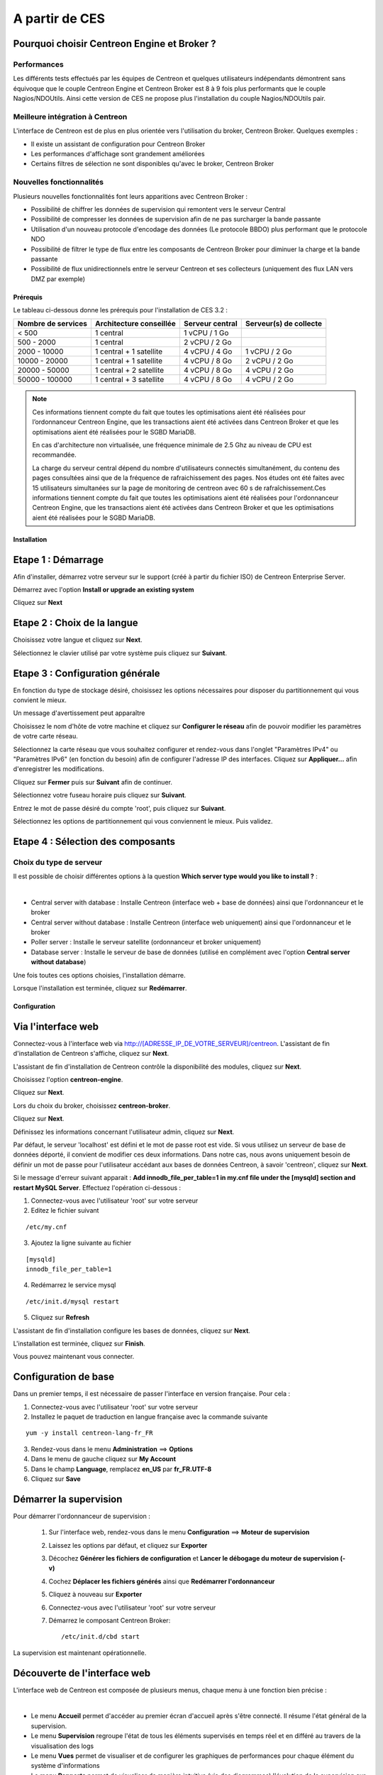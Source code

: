 .. _firststepsces3:

===============
A partir de CES
===============

Pourquoi choisir Centreon Engine et Broker ?
============================================

Performances
------------
Les différents tests effectués par les équipes de Centreon et quelques utilisateurs indépendants démontrent sans équivoque
que le couple Centreon Engine et Centreon Broker est 8 à 9 fois plus performants que le couple Nagios/NDOUtils. 
Ainsi cette version de CES ne propose plus l'installation du couple Nagios/NDOUtils pair.

Meilleure intégration à Centreon
--------------------------------
L'interface de Centreon est de plus en plus orientée vers l'utilisation du broker, Centreon Broker. Quelques exemples :

*	Il existe un assistant de configuration pour Centreon Broker
*   Les performances d'affichage sont grandement améliorées
*   Certains filtres de sélection ne sont disponibles qu'avec le broker, Centreon Broker

Nouvelles fonctionnalités
-------------------------
Plusieurs nouvelles fonctionnalités font leurs apparitions avec Centreon Broker :

*	Possibilité de chiffrer les données de supervision qui remontent vers le serveur Central
*	Possibilité de compresser les données de supervision afin de ne pas surcharger la bande passante
*	Utilisation d'un nouveau protocole d'encodage des données (Le protocole BBDO) plus performant que le protocole NDO
*   Possibilité de filtrer le type de flux entre les composants de Centreon Broker pour diminuer la charge et la bande passante
*   Possibilité de flux unidirectionnels entre le serveur Centreon et ses collecteurs (uniquement des flux LAN vers DMZ par exemple)
 
**********
Prérequis
**********

Le tableau ci-dessous donne les prérequis pour l'installation de CES 3.2 :

+------------------------+--------------------------+-------------------------------+---------------------------------+
|  Nombre de services    |  Architecture conseillée |  Serveur central              |  Serveur(s) de collecte         |
+========================+==========================+===============================+=================================+
|        < 500           |        1 central         |          1 vCPU / 1 Go        |                                 | 
+------------------------+--------------------------+-------------------------------+---------------------------------+
|      500 - 2000        |        1 central         |          2 vCPU / 2 Go        |                                 |
+------------------------+--------------------------+-------------------------------+---------------------------------+
|      2000 - 10000      | 1 central + 1 satellite  |          4 vCPU / 4 Go        |          1 vCPU / 2 Go          |
+------------------------+--------------------------+-------------------------------+---------------------------------+
|     10000 - 20000      | 1 central + 1 satellite  |          4 vCPU / 8 Go        |          2 vCPU / 2 Go          |
+------------------------+--------------------------+-------------------------------+---------------------------------+
|     20000 - 50000      | 1 central + 2 satellite  |          4 vCPU / 8 Go        |          4 vCPU / 2 Go          |
+------------------------+--------------------------+-------------------------------+---------------------------------+
|     50000 - 100000     | 1 central + 3 satellite  |          4 vCPU / 8 Go        |          4 vCPU / 2 Go          |
+------------------------+--------------------------+-------------------------------+---------------------------------+

.. note:: 
  Ces informations tiennent compte du fait que toutes les optimisations aient été réalisées pour l’ordonnanceur Centreon Engine,
  que les transactions aient été activées dans Centreon Broker et que les optimisations aient été réalisées pour le SGBD MariaDB.
    
  En cas d'architecture non virtualisée, une fréquence minimale de 2.5 Ghz au niveau de CPU est recommandée.
    
  La charge du serveur central dépend du nombre d'utilisateurs connectés simultanément, du contenu des pages consultées ainsi que 
  de la fréquence de rafraichissement des pages. Nos études ont été faites avec 15 utilisateurs simultanées sur la page de monitoring 
  de centreon avec 60 s de rafraîchissement.Ces informations tiennent compte du fait que toutes les optimisations aient été réalisées 
  pour l'ordonnanceur Centreon Engine, que les transactions aient été activées dans Centreon Broker et que les optimisations aient 
  été réalisées pour le SGBD MariaDB.  

************
Installation
************

Etape 1 : Démarrage
====================

Afin d'installer, démarrez votre serveur sur le support (créé à partir du fichier ISO) de Centreon Enterprise Server.

Démarrez avec l'option **Install or upgrade an existing system** 

.. image :: /images/guide_utilisateur/abootmenu.png
   :align: center
   :scale: 65%

Cliquez sur **Next**

.. image :: /images/guide_utilisateur/adisplayicon.png
   :align: center
   :scale: 65%

Etape 2 : Choix de la langue
============================

Choisissez votre langue et cliquez sur **Next**.

.. image :: /images/guide_utilisateur/ainstalllanguage.png
   :align: center
   :scale: 65%

Sélectionnez le clavier utilisé par votre système puis cliquez sur **Suivant**.

.. image :: /images/guide_utilisateur/akeyboard.png
   :align: center
   :scale: 65%

Etape 3 : Configuration générale
================================

En fonction du type de stockage désiré, choisissez les options nécessaires pour disposer du partitionnement qui vous convient le mieux.

.. image :: /images/guide_utilisateur/adatastore1.png
   :align: center
   :scale: 65%

Un message d'avertissement peut apparaître 

.. image :: /images/guide_utilisateur/adatastore2.png
   :align: center
   :scale: 65%

Choisissez le nom d'hôte de votre machine et cliquez sur **Configurer le réseau** afin de pouvoir modifier les paramètres de votre carte réseau.

Sélectionnez la carte réseau que vous souhaitez configurer et rendez-vous dans l'onglet "Paramètres IPv4" ou "Paramètres IPv6" (en fonction du besoin) 
afin de configurer l'adresse IP des interfaces. Cliquez sur **Appliquer...** afin d'enregistrer les modifications.

.. image :: /images/guide_utilisateur/anetworkconfig.png
   :align: center
   :scale: 65%

Cliquez sur **Fermer** puis sur **Suivant** afin de continuer.

Sélectionnez votre fuseau horaire puis cliquez sur **Suivant**.

.. image :: /images/guide_utilisateur/afuseauhoraire.png
   :align: center
   :scale: 65%

Entrez le mot de passe désiré du compte 'root', puis cliquez sur **Suivant**.

Sélectionnez les options de partitionnement qui vous conviennent le mieux. Puis validez.

.. image :: /images/guide_utilisateur/apartitionning.png
   :align: center
   :scale: 65%

Etape 4 : Sélection des composants
==================================

Choix du type de serveur
------------------------

Il est possible de choisir différentes options à la question **Which server type would you like to install ?** :

.. image :: /images/guide_utilisateur/aservertoinstall.png
   :align: center
   :scale: 65%

|


*	Central server with database : Installe Centreon (interface web + base de données) ainsi que l'ordonnanceur et le broker
*	Central server without database : Installe Centreon (interface web uniquement) ainsi que l'ordonnanceur et le broker
*	Poller server : Installe le serveur satellite (ordonnanceur et broker uniquement)
*	Database server : Installe le serveur de base de données (utilisé en complément avec l'option **Central server without database**)

Une fois toutes ces options choisies, l'installation démarre. 

.. image :: /images/guide_utilisateur/arpminstall.png
   :align: center
   :scale: 65%

Lorsque l'installation est terminée, cliquez sur **Redémarrer**.

.. image :: /images/guide_utilisateur/arestartserver.png
   :align: center
   :scale: 65%

*************
Configuration
*************

.. _installation_web_ces:

Via l'interface web
===================

Connectez-vous à l'interface web via http://[ADRESSE_IP_DE_VOTRE_SERVEUR]/centreon.
L'assistant de fin d'installation de Centreon s'affiche, cliquez sur **Next**. 

.. image :: /images/guide_utilisateur/acentreonwelcome.png
   :align: center
   :scale: 65%

L'assistant de fin d'installation de Centreon contrôle la disponibilité des modules, cliquez sur **Next**.

.. image :: /images/guide_utilisateur/acentreoncheckmodules.png
   :align: center
   :scale: 65%

Choisissez l'option **centreon-engine**. 

.. image :: /images/guide_utilisateur/amonitoringengine1.png
   :align: center
   :scale: 65%

Cliquez sur **Next**. 

.. image :: /images/guide_utilisateur/amonitoringengine2.png
   :align: center
   :scale: 65%

Lors du choix du broker, choisissez **centreon-broker**.

.. image :: /images/guide_utilisateur/abrokerinfo1.png
   :align: center
   :scale: 65%

Cliquez sur **Next**.

.. image :: /images/guide_utilisateur/abrokerinfo2.png
   :align: center
   :scale: 65%

Définissez les informations concernant l'utilisateur admin, cliquez sur **Next**.

.. image :: /images/guide_utilisateur/aadmininfo.png
   :align: center
   :scale: 65%

Par défaut, le serveur 'localhost' est défini et le mot de passe root est vide. Si vous utilisez un serveur de base de données déporté, il convient de modifier ces deux informations.
Dans notre cas, nous avons uniquement besoin de définir un mot de passe pour l'utilisateur accédant aux bases de données Centreon, à savoir 'centreon', cliquez sur **Next**.

.. image :: /images/guide_utilisateur/adbinfo.png
   :align: center
   :scale: 65%

Si le message d'erreur suivant apparait : **Add innodb_file_per_table=1 in my.cnf file under the [mysqld] section and restart MySQL Server**.
Effectuez l'opération ci-dessous :

1.	Connectez-vous avec l'utilisateur 'root' sur votre serveur
2.	Editez le fichier suivant 

::

	/etc/my.cnf

3.	Ajoutez la ligne suivante au fichier 

:: 

	[mysqld] 
	innodb_file_per_table=1

4.	Redémarrez le service mysql 

::

	/etc/init.d/mysql restart

5.	Cliquez sur **Refresh**

L'assistant de fin d'installation configure les bases de données, cliquez sur **Next**.

.. image :: /images/guide_utilisateur/adbconf.png
   :align: center
   :scale: 65%

L'installation est terminée, cliquez sur **Finish**.

.. image :: /images/guide_utilisateur/aendinstall.png
   :align: center
   :scale: 65%

Vous pouvez maintenant vous connecter.

.. image :: /images/guide_utilisateur/aconnection.png
   :align: center
   :scale: 65%

Configuration de base
=====================

Dans un premier temps, il est nécessaire de passer l'interface en version française. Pour cela :

1.	Connectez-vous avec l'utilisateur 'root' sur votre serveur
2.	Installez le paquet de traduction en langue française avec la commande suivante 

::

	yum -y install centreon-lang-fr_FR

3.	Rendez-vous dans le menu **Administration** ==> **Options**
4.	Dans le menu de gauche cliquez sur **My Account**
5.	Dans le champ **Language**, remplacez **en_US** par **fr_FR.UTF-8**
6.	Cliquez sur **Save**

.. image :: /images/guide_utilisateur/alanguage.png
   :align: center

Démarrer la supervision
=======================

Pour démarrer l'ordonnanceur de supervision :
 
 1.	Sur l'interface web, rendez-vous dans le menu **Configuration** ==> **Moteur de supervision**
 2.	Laissez les options par défaut, et cliquez sur **Exporter**
 3.	Décochez **Générer les fichiers de configuration** et **Lancer le débogage du moteur de supervision (-v)**
 4.	Cochez **Déplacer les fichiers générés** ainsi que **Redémarrer l'ordonnanceur**
 5.	Cliquez à nouveau sur **Exporter**
 6. Connectez-vous avec l'utilisateur 'root' sur votre serveur
 7.	Démarrez le composant Centreon Broker::
 
	/etc/init.d/cbd start

La supervision est maintenant opérationnelle.

Découverte de l'interface web
=============================

L'interface web de Centreon est composée de plusieurs menus, chaque menu à une fonction bien précise :

.. image :: /images/guide_utilisateur/amenu.png
   :align: center

|

*	Le menu **Accueil** permet d'accéder au premier écran d'accueil après s'être connecté. Il résume l'état général de la supervision.
*	Le menu **Supervision** regroupe l'état de tous les éléments supervisés en temps réel et en différé au travers de la visualisation des logs
*	Le menu **Vues** permet de visualiser et de configurer les graphiques de performances pour chaque élément du système d'informations
*	Le menu **Rapports** permet de visualiser de manière intuitive (via des diagrammes) l'évolution de la supervision sur une période donnée
*	Le menu **Configuration** permet de configurer l'ensemble des éléments supervisés ainsi que l'infrastructure de supervision
*	Le menu **Administration** permet de configurer l'interface web Centreon ainsi que de visualiser l'état général des serveurs

Avant d'aller plus loin
=======================

Avant d'aller plus loin, il est nécessaire de faire une mise à jour du serveur CES 3.2. Pour cela :

 #.	Connectez-vous en tant que 'root' sur le serveur central
 #.	Tapez la commande 

::

    yum -y update


Laissez la mise à jour se faire puis redémarrer le serveur dans le cas d'une mise à jour du noyau.

Vous pouvez commencer la configuration en cliquant :ref:`ici<configuration_start>`.
